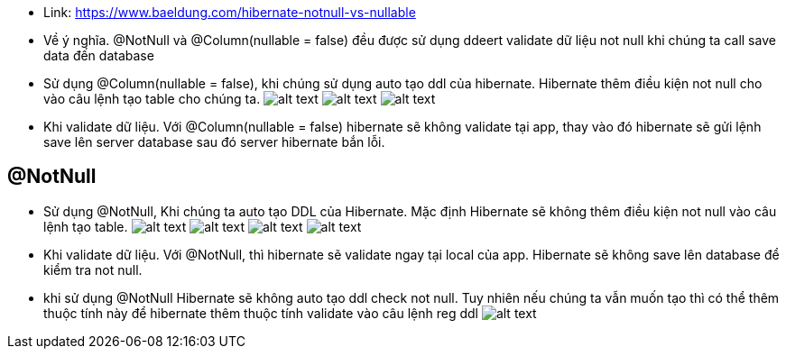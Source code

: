 * Link: https://www.baeldung.com/hibernate-notnull-vs-nullable

* Về ý nghĩa. @NotNull và @Column(nullable = false) đều được sử dụng ddeert validate dữ liệu not null khi chúng ta call save data đến database

* Sử dụng @Column(nullable = false), khi chúng sử dụng auto tạo ddl của hibernate. Hibernate thêm điều kiện not null cho vào câu lệnh tạo table cho chúng ta.
 image:/docs/image/column/Image1.png[alt text]
 image:/docs/image/column/image2.png[alt text]
 image:/docs/image/column/Image3.png[alt text]
* Khi validate dữ liệu. Với @Column(nullable = false) hibernate sẽ không validate tại app, thay vào đó hibernate sẽ gửi lệnh save lên server database sau đó server hibernate bắn lỗi.

== @NotNull

* Sử dụng @NotNull, Khi chúng ta auto tạo DDL của Hibernate. Mặc định Hibernate sẽ không thêm điều kiện not null vào câu lệnh tạo table.
 image:/docs/image/column/Image1.png[alt text]
 image:/docs/image/nonnul/Image4.png[alt text]
 image:/docs/image/nonnul/Image5.png[alt text]
 image:/docs/image/nonnul/Image6.png[alt text]
* Khi validate dữ liệu. Với @NotNull, thì hibernate sẽ validate ngay tại local của app. Hibernate sẽ không save lên database để kiểm tra not null.
* khi sử dụng @NotNull Hibernate sẽ không auto tạo ddl check not null. Tuy nhiên nếu chúng ta vẫn muốn tạo thì có thể thêm thuộc tính này để hibernate thêm thuộc tính validate vào câu lệnh reg ddl
 image:/docs/image/nonnul/Image7.png[alt text]
